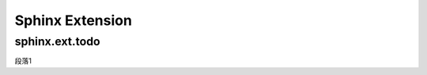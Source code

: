 
================
Sphinx Extension
================

sphinx.ext.todo
===============

.. todo::
    :class: danger

    class value is danger

| 段落1


.. todo::
	:class: warning

	class value is warning

